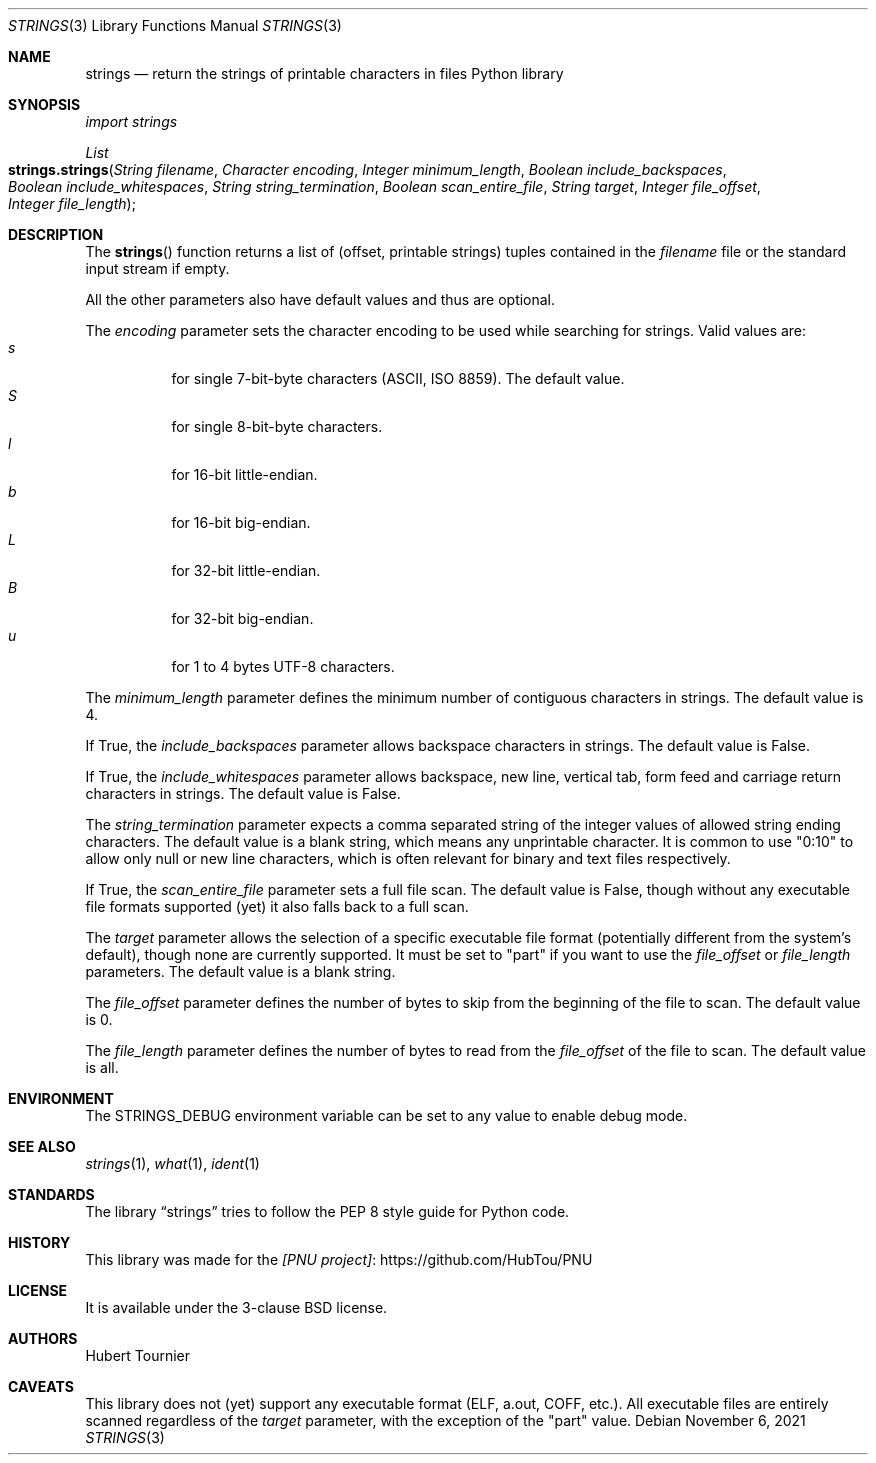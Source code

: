 .Dd November 6, 2021
.Dt STRINGS 3
.Os
.Sh NAME
.Nm strings
.Nd return the strings of printable characters in files Python library
.Sh SYNOPSIS
.Em import strings
.Pp
.Ft List
.Fo strings.strings
.Fa "String filename"
.Fa "Character encoding"
.Fa "Integer minimum_length"
.Fa "Boolean include_backspaces"
.Fa "Boolean include_whitespaces"
.Fa "String string_termination"
.Fa "Boolean scan_entire_file"
.Fa "String target"
.Fa "Integer file_offset"
.Fa "Integer file_length"
.Fc
.Sh DESCRIPTION
The
.Fn strings
function returns a list of (offset, printable strings) tuples contained in the
.Fa filename
file or the standard input stream if empty.
.Pp
All the other parameters also have default values and thus are optional.
.Pp
The
.Fa encoding
parameter sets the character encoding to be used while searching for strings.
Valid values are:
.Bl -tag -width indent -compact
.It Ar s
for single 7-bit-byte characters (ASCII, ISO 8859). The default value.
.It Ar S
for single 8-bit-byte characters.
.It Ar l
for 16-bit little-endian.
.It Ar b
for 16-bit big-endian.
.It Ar L
for 32-bit little-endian.
.It Ar B
for 32-bit big-endian.
.It Ar u
for 1 to 4 bytes UTF-8 characters.
.El
.Pp
The
.Fa minimum_length
parameter defines the minimum number of contiguous characters in strings.
The default value is 4.
.Pp
If True, the
.Fa include_backspaces
parameter allows backspace characters in strings.
The default value is False.
.Pp
If True, the
.Fa include_whitespaces
parameter allows backspace, new line, vertical tab, form feed and carriage return characters in strings.
The default value is False.
.Pp
The
.Fa string_termination
parameter expects a comma separated string of the integer values of allowed string ending characters.
The default value is a blank string, which means any unprintable character.
It is common to use "0:10" to allow only null or new line characters, which is often relevant for binary and text files respectively.
.Pp
If True, the
.Fa scan_entire_file
parameter sets a full file scan.
The default value is False, though without any executable file formats supported (yet) it also falls back to a full scan.
.Pp
The
.Fa target
parameter allows the selection of a specific executable file format (potentially different from the system's default), though none are currently supported.
It must be set to "part" if you want to use the
.Fa file_offset
or
.Fa file_length
parameters.
The default value is a blank string.
.Pp
The
.Fa file_offset
parameter defines the number of bytes to skip from the beginning of the file to scan.
The default value is 0.
.Pp
The
.Fa file_length
parameter defines the number of bytes to read from the
.Fa file_offset
of the file to scan.
The default value is all.
.Sh ENVIRONMENT
The
.Ev STRINGS_DEBUG
environment variable can be set to any value to enable debug mode.
.Sh SEE ALSO
.Xr strings 1 ,
.Xr what 1 ,
.Xr ident 1
.Sh STANDARDS
The
.Lb strings
tries to follow the PEP 8 style guide for Python code.
.Sh HISTORY
This library was made for the
.Lk https://github.com/HubTou/PNU [PNU project]
.Sh LICENSE
It is available under the 3-clause BSD license.
.Sh AUTHORS
.An Hubert Tournier
.Sh CAVEATS
This library does not (yet) support any executable format (ELF, a.out, COFF, etc.).
All executable files are entirely scanned regardless of the
.Fa target
parameter, with the exception of the "part" value.
